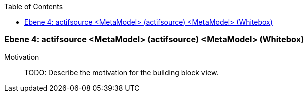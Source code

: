 // Begin Protected Region [[meta-data]]

// End Protected Region   [[meta-data]]

:toc:

[#4a56de43-d579-11ee-903e-9f564e4de07e]
=== Ebene 4: actifsource <MetaModel> (actifsource) <MetaModel> (Whitebox)
Motivation::
// Begin Protected Region [[motivation]]
TODO: Describe the motivation for the building block view.
// End Protected Region   [[motivation]]


// Begin Protected Region [[4a56de43-d579-11ee-903e-9f564e4de07e,customText]]

// End Protected Region   [[4a56de43-d579-11ee-903e-9f564e4de07e,customText]]

// Actifsource ID=[803ac313-d64b-11ee-8014-c150876d6b6e,4a56de43-d579-11ee-903e-9f564e4de07e,dZzWtMSn5ljsyuSzRGZGUuDd96I=]
